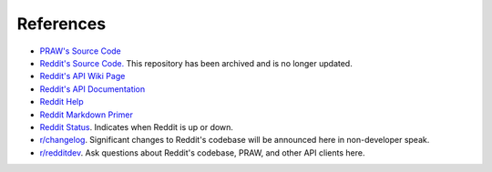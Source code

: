 References
==========

* `PRAW's Source Code <https://github.com/praw-dev/praw>`_
* `Reddit's Source Code. <https://github.com/reddit/reddit>`_
  This repository has been archived and is no longer updated.
* `Reddit's API Wiki Page <https://github.com/reddit/reddit/wiki/API>`_
* `Reddit's API Documentation <https://www.reddit.com/dev/api>`_

* `Reddit Help <https://www.reddithelp.com/en>`_
* `Reddit Markdown Primer
  <https://www.reddit.com/wiki/markdown>`_
* `Reddit Status <https://reddit.statuspage.io/>`_.
  Indicates when Reddit is up or down.
* `r/changelog <https://www.reddit.com/r/changelog/>`_. Significant changes to
  Reddit's codebase will be announced here in non-developer speak.
* `r/redditdev <https://www.reddit.com/r/redditdev>`_. Ask questions about
  Reddit's codebase, PRAW, and other API clients here.
